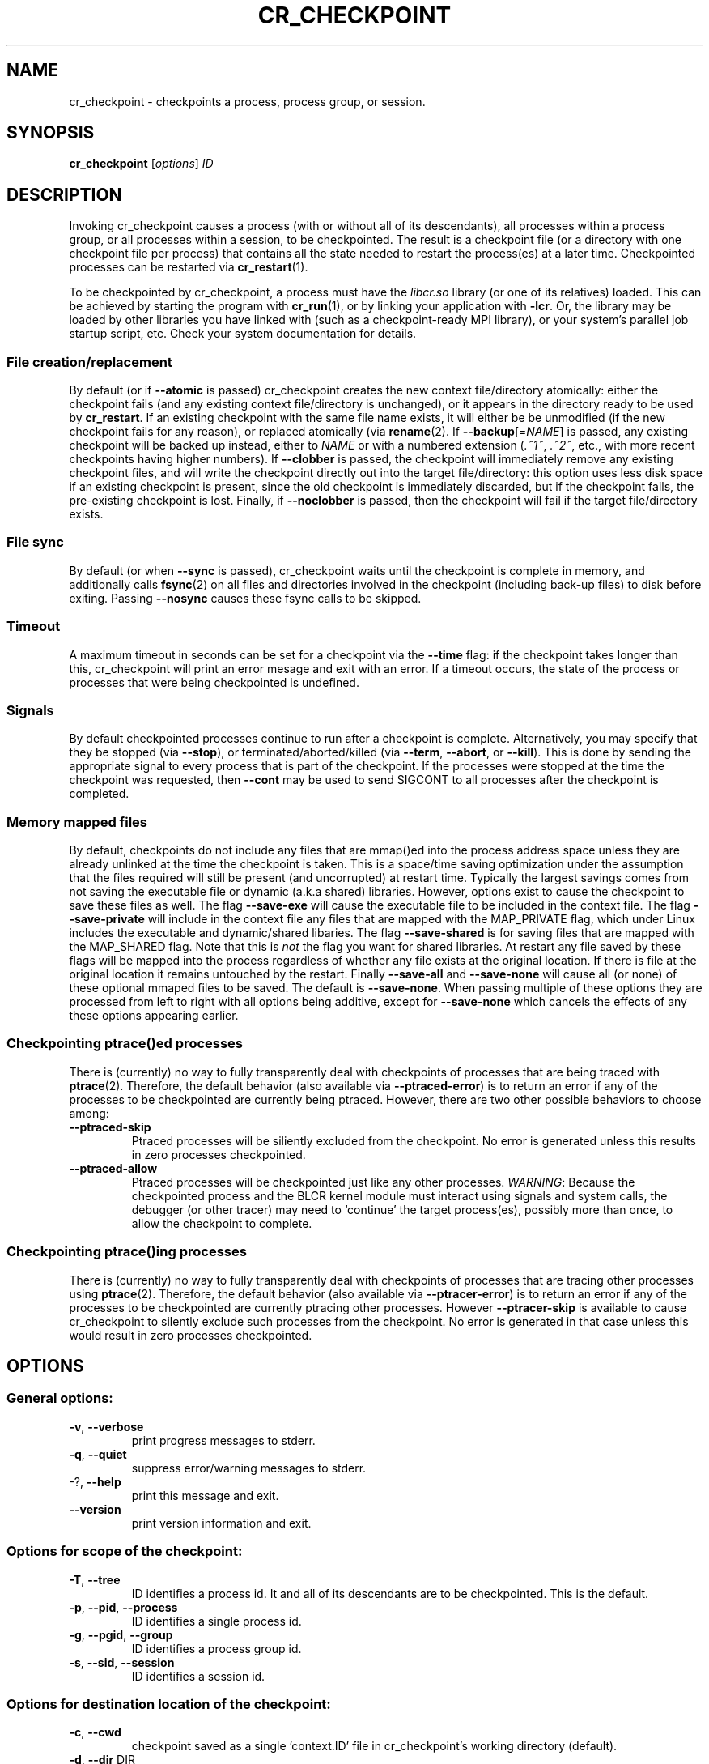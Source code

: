 .\" DO NOT MODIFY THIS FILE!  It was generated by help2man 1.29.
.TH CR_CHECKPOINT "1" "November 2017" "Berkeley Lab Checkpoint/Restart" "User Commands"
.SH NAME
cr_checkpoint \- checkpoints a process, process group, or session.
.SH SYNOPSIS
.B cr_checkpoint
[\fIoptions\fR] \fIID\fR
.SH DESCRIPTION

Invoking cr_checkpoint causes a process (with or without all of its descendants),
all processes within a process group, or all processes within a session,
to be checkpointed.  The result is a checkpoint file (or a directory
with one checkpoint file per process) that contains all the state needed to
restart the process(es) at a later time.  Checkpointed processes can be
restarted via 
.BR cr_restart (1).

To be checkpointed by cr_checkpoint, a process must have the 
.I libcr.so 
library (or one of its relatives)
loaded.  This can be achieved by starting the program with 
.BR cr_run (1),
or by linking your application with 
.BR -lcr .
Or, the library may be loaded by other libraries you have linked
with (such as a checkpoint-ready MPI library), or your system's parallel job
startup script, etc.  Check your system documentation for details.

.SS "File creation/replacement"
By default (or if 
.B --atomic 
is passed) cr_checkpoint creates the new 
context file/directory atomically:  either the checkpoint fails (and any
existing context file/directory is unchanged), or it appears in the
directory ready to be used by 
.BR cr_restart .
If an existing checkpoint with the same file name exists, it will either be
be unmodified (if the new checkpoint fails for any reason), or replaced
atomically (via
.BR rename (2).
If 
\fB\-\-backup\fR[=\fINAME\fR]
is passed, any existing checkpoint will be backed up instead, either
to 
.I NAME 
or with a numbered extension 
.RI ( \.~1~ , 
.IR \.~2~ , 
etc., with more recent
checkpoints having higher numbers).  If 
.B --clobber 
is passed, the checkpoint will immediately remove any existing checkpoint files,
and will write the checkpoint directly out into the target file/directory: this
option uses less disk space if an existing checkpoint is present, since the old
checkpoint is immediately discarded, but if the checkpoint fails, the
pre-existing checkpoint is lost.  Finally, if
.B --noclobber
is passed, then the checkpoint will fail if the target file/directory exists.

.SS "File sync"
By default (or when 
.B --sync 
is passed), cr_checkpoint waits until the checkpoint is complete in memory, and
additionally calls 
.BR fsync (2) 
on all files and directories involved in the checkpoint (including back-up
files) to disk before exiting.  Passing 
.B --nosync 
causes these fsync calls to be skipped.

.SS "Timeout"
A maximum timeout in seconds can be set for a checkpoint via the 
.B --time 
flag: if the checkpoint takes longer than this, cr_checkpoint will print an
error mesage and exit with an error.  If a timeout occurs, the state of the
process or processes that were being checkpointed is undefined.

.SS "Signals"
By default checkpointed processes continue to run after a checkpoint is
complete.  Alternatively, you may specify that they be stopped (via 
.BR --stop ),
or terminated/aborted/killed (via 
.BR --term , 
.BR --abort ,
or 
.BR --kill ).
This is done by sending the appropriate signal to every process that is part of
the checkpoint.
If the processes were stopped at the time the checkpoint was requested, then
.B --cont
may be used to send SIGCONT to all processes after the checkpoint is completed.

.SS "Memory mapped files"
By default, checkpoints do not include any files that are mmap()ed into the
process address space unless they are already unlinked at the time the checkpoint
is taken.  This is a space/time saving optimization under the assumption that the
files required will still be present (and uncorrupted) at restart time.  Typically
the largest savings comes from not saving the executable file or dynamic (a.k.a
shared) libraries.  However, options exist to cause the checkpoint to save these
files as well.  The flag
.B --save-exe
will cause the executable file to be included in the context file.  The flag
.B --save-private
will include in the context file any files that are mapped with the MAP_PRIVATE
flag, which under Linux includes the executable and dynamic/shared libaries.  The flag
.B --save-shared
is for saving files that are mapped with the MAP_SHARED flag.  Note that this is
.I not
the flag you want for shared libraries.
At restart any file saved by these flags will be mapped into the process
regardless of whether any file exists at the original location.
If there is file at the original location it remains untouched by the restart.
Finally
.B --save-all
and
.B --save-none
will cause all (or none) of these optional mmaped files to be saved.  The default
is 
.BR --save-none .
When passing multiple of these options they are processed from left to right with
all options being additive, except for
.B --save-none
which cancels the effects of any these options appearing earlier.

.SS "Checkpointing ptrace()ed processes"
There is (currently) no way to fully transparently deal with checkpoints of
processes that are being traced with
.BR ptrace (2).
Therefore, the default behavior (also available via
.BR --ptraced-error )
is to return an error if any of the processes to be checkpointed are
currently being ptraced.  However, there are two other possible behaviors
to choose among:

.TP
.B --ptraced-skip
Ptraced processes will be siliently excluded from the checkpoint.  No
error is generated unless this results in zero processes checkpointed.

.TP
.B --ptraced-allow
Ptraced processes will be checkpointed just like any other processes.
.IR WARNING :
Because the checkpointed process and the BLCR kernel module must interact
using signals and system calls, the debugger (or other tracer) may need
to `continue' the target process(es), possibly more than once, to allow
the checkpoint to complete.

.SS "Checkpointing ptrace()ing processes"
There is (currently) no way to fully transparently deal with checkpoints of
processes that are tracing other processes using
.BR ptrace (2).
Therefore, the default behavior (also available via
.BR --ptracer-error )
is to return an error if any of the processes to be checkpointed are
currently ptracing other processes.  However
.B --ptracer-skip
is available to cause cr_checkpoint to silently exclude such processes
from the checkpoint.  No error is generated in that case unless this would result
in zero processes checkpointed.
.SH OPTIONS
.SS "General options:"
.TP
\fB\-v\fR, \fB\-\-verbose\fR
print progress messages to stderr.
.TP
\fB\-q\fR, \fB\-\-quiet\fR
suppress error/warning messages to stderr.
.TP
-?, \fB\-\-help\fR
print this message and exit.
.TP
\fB\-\-version\fR
print version information and exit.
.SS "Options for scope of the checkpoint:"
.TP
\fB\-T\fR, \fB\-\-tree\fR
ID identifies a process id.  It and all
of its descendants are to be checkpointed.
This is the default.
.TP
\fB\-p\fR, \fB\-\-pid\fR, \fB\-\-process\fR
ID identifies a single process id.
.TP
\fB\-g\fR, \fB\-\-pgid\fR, \fB\-\-group\fR
ID identifies a process group id.
.TP
\fB\-s\fR, \fB\-\-sid\fR, \fB\-\-session\fR
ID identifies a session id.
.SS "Options for destination location of the checkpoint:"
.TP
\fB\-c\fR, \fB\-\-cwd\fR
checkpoint saved as a single 'context.ID' file in
cr_checkpoint's working directory (default).
.TP
\fB\-d\fR, \fB\-\-dir\fR DIR
checkpoint saved in new directory DIR, with one
\&'context.ID' file per process (unimplemented).
.TP
\fB\-f\fR, \fB\-\-file\fR FILE
checkpoint saved as FILE.
.TP
\fB\-F\fR, \fB\-\-fd\fR FD
checkpoint written to an open file descriptor.
.SS "Options for creation/replacement policy for checkpoint files:"
.TP
\fB\-\-atomic\fR
checkpoint created/replaced atomically (default).
.TP
\fB\-\-backup\fR[=\fINAME\fR]
checkpoint created atomically, and any existing
checkpoint backed up to NAME or *.~1~, *.~2~, etc.
.TP
\fB\-\-clobber\fR
checkpoint written incrementally to target,
overwriting any pre-existing checkpoint.
.TP
\fB\-\-noclobber\fR
checkpoint will fail if the target file exists.
.IP
These options are ignored if the destination is a file descriptor.
.SS "Options for signal sent to process(es) after checkpoint:"
.TP
\fB\-\-run\fR
no signal sent: continue execution (default).
.TP
\fB\-S\fR, \fB\-\-signal\fR NUM
signal NUM sent to all processess.
.TP
\fB\-\-stop\fR
SIGSTOP sent to all processes.
.TP
\fB\-\-term\fR
SIGTERM sent to all processes.
.TP
\fB\-\-abort\fR
SIGABRT sent to all processes.
.TP
\fB\-\-kill\fR
SIGKILL sent to all processes.
.TP
\fB\-\-cont\fR
SIGCONT sent to all processes.
.IP
Options in this group are mutually exclusive.
If more than one is given then only the last will be honored.
.SS "Options for file system synchronization (default is --sync):"
.TP
\fB\-\-sync\fR
fsync checkpoint file(s) to disk (default).
.TP
\fB\-\-nosync\fR
do not fsync checkpoint file(s) to disk.
.SS "Options to save optional portions of memory:"
.TP
\fB\-\-save\-exe\fR
save the executable file.
.TP
\fB\-\-save\-private\fR
save private mapped files.
(executables and libraries are mapped this way)
.TP
\fB\-\-save\-shared\fR
save shared mapped files.
(System V IPC is mapped this way).
.TP
\fB\-\-save\-all\fR
save all of the above.
.TP
\fB\-\-save\-none\fR
save none of the above (the default).
.SS "Options for ptraced processes (default is --ptraced-error):"
.TP
\fB\-\-ptraced\-error\fR
return an error if a checkpoint is requested
of a process being ptraced.
.TP
\fB\-\-ptraced\-skip\fR
ptraced processes are silently excluded from the
checkpoint request.  If the checkpoint scope is
\fB\-\-tree\fR, then this will also exclude any children
of such processes.  No error is produced unless
this results in zero processes checkpointed.
.TP
\fB\-\-ptraced\-allow\fR
checkpoint ptraced processes normally.
WARNING: This may require the tracer to "continue"
the target process(es), possibly more than once.
.SS "Options for processes ptracing others (default is --ptracer-error):"
.TP
\fB\-\-ptracer\-error\fR
return an error if a checkpoint is requested
of a process which is ptracing others.
.TP
\fB\-\-ptracer\-skip\fR
processes ptracing others are silently excluded
from the checkpoint request.  If the checkpoint
scope is \fB\-\-tree\fR, then this will also exclude any
children of such processes.  No error is produced
unless this results in zero processes checkpointed.
.SS "Options for kernel log messages (default is --kmsg-error):"
.TP
\fB\-\-kmsg\-none\fR
don't report any kernel messages.
.TP
\fB\-\-kmsg\-error\fR
on checkpoint failure, report on stderr any kernel
messages associated with the checkpoint request.
.TP
\fB\-\-kmsg\-warning\fR
report on stderr any kernel messages associated
with the checkpoint request, regardless of success
or failure.  Messages generated in the absence of
failure are considered to be warnings.
.IP
Options in this group are mutually exclusive.
If more than one is given then only the last will be honored.
Note that \fB\-\-quiet\fR suppresses all stderr output, including these messages.
.SS "Misc Options:"
.TP
\fB\-t\fR, \fB\-\-time\fR SEC
allow only SEC seconds for target to complete
checkpoint (default: wait indefinitely).
.SH EXAMPLES

To checkpoint the process with process ID 23452, saving its state to 
file 
.IR context.23452 :

.RS 
.B cr_checkpoint -p
.I 23452
.RE

To checkpoint all the processes in process group 68473, and save them to 
file 
.IR groupie :

.RS 
.B cr_checkpoint -g -f 
.I groupie 68473 
.RE

To checkpoint all the process in session 8362, and save separate 'context.PID'
files for each process in directory 'my_checkpoints':

.RS
.B cr_checkpoint -s -d 
.I my_checkpoints 8362
.RE
.SH BUGS

Some features in this manpage may be unimplemented.
.SH AUTHORS

Jason Duell, Paul Hargrove, and Eric Roman, Lawrence Berkeley National
Laboratory.
.SH "REPORTING BUGS"

Bug reports may be filed on the web at 
.BR http://mantis.lbl.gov/bugzilla .
.SH "SEE ALSO"

.BR cr_restart (1), 
.BR cr_run (1)

